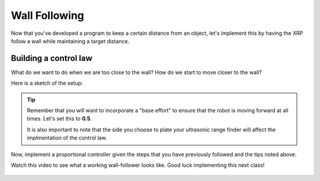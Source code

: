 Wall Following
==============
Now that you've developed a program to keep a certain distance from an object, let's implement this by having the XRP follow a wall while maintaining a target distance.

Building a control law
----------------------
What do we want to do when we are too close to the wall? How do we start to move closer to the wall?

Here is a sketch of the setup:

.. image:: media/wallFollow.png
 
.. tip::
   Remember that you will want to incorporate a "base effort" to ensure that the robot is moving forward at all times. Let's set this to **0.5**.

   It is also important to note that the side you choose to plate your ultrasonic range finder will affect the implmentation of the control law. 

Now, implement a proportional controller given the steps that you have previously followed and the tips noted above. 

Watch this video to see what a working wall-follower looks like. Good luck implementing this next class!

 .. image:: wallfollowing.gif


